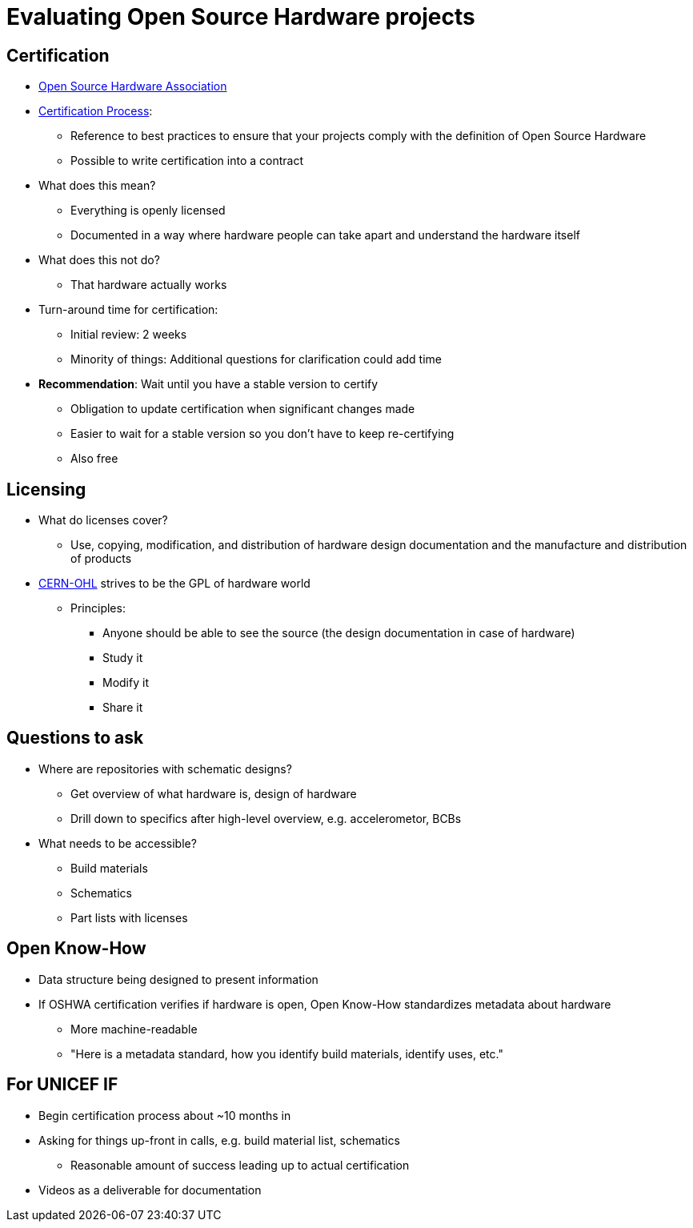 = Evaluating Open Source Hardware projects

== Certification

* https://www.oshwa.org/[Open Source Hardware Association]
* https://certification.oshwa.org/process.html[Certification Process]:
** Reference to best practices to ensure that your projects comply with the definition of Open Source Hardware
** Possible to write certification into a contract
* What does this mean?
** Everything is openly licensed
** Documented in a way where hardware people can take apart and understand the hardware itself
* What does this not do?
** That hardware actually works
* Turn-around time for certification:
** Initial review: 2 weeks
** Minority of things: Additional questions for clarification could add time
* *Recommendation*: Wait until you have a stable version to certify
** Obligation to update certification when significant changes made
** Easier to wait for a stable version so you don't have to keep re-certifying
** Also free


== Licensing

* What do licenses cover?
** Use, copying, modification, and distribution of hardware design documentation and the manufacture and distribution of products
* https://ohwr.org/cernohl[CERN-OHL] strives to be the GPL of hardware world
** Principles:
*** Anyone should be able to see the source (the design documentation in case of hardware)
*** Study it
*** Modify it
*** Share it


== Questions to ask

* Where are repositories with schematic designs?
** Get overview of what hardware is, design of hardware
** Drill down to specifics after high-level overview, e.g. accelerometor, BCBs
* What needs to be accessible?
** Build materials
** Schematics
** Part lists with licenses


== Open Know-How

* Data structure being designed to present information
* If OSHWA certification verifies if hardware is open, Open Know-How standardizes metadata about hardware
** More machine-readable
** "Here is a metadata standard, how you identify build materials, identify uses, etc."


== For UNICEF IF

* Begin certification process about ~10 months in
* Asking for things up-front in calls, e.g. build material list, schematics
** Reasonable amount of success leading up to actual certification
* Videos as a deliverable for documentation
